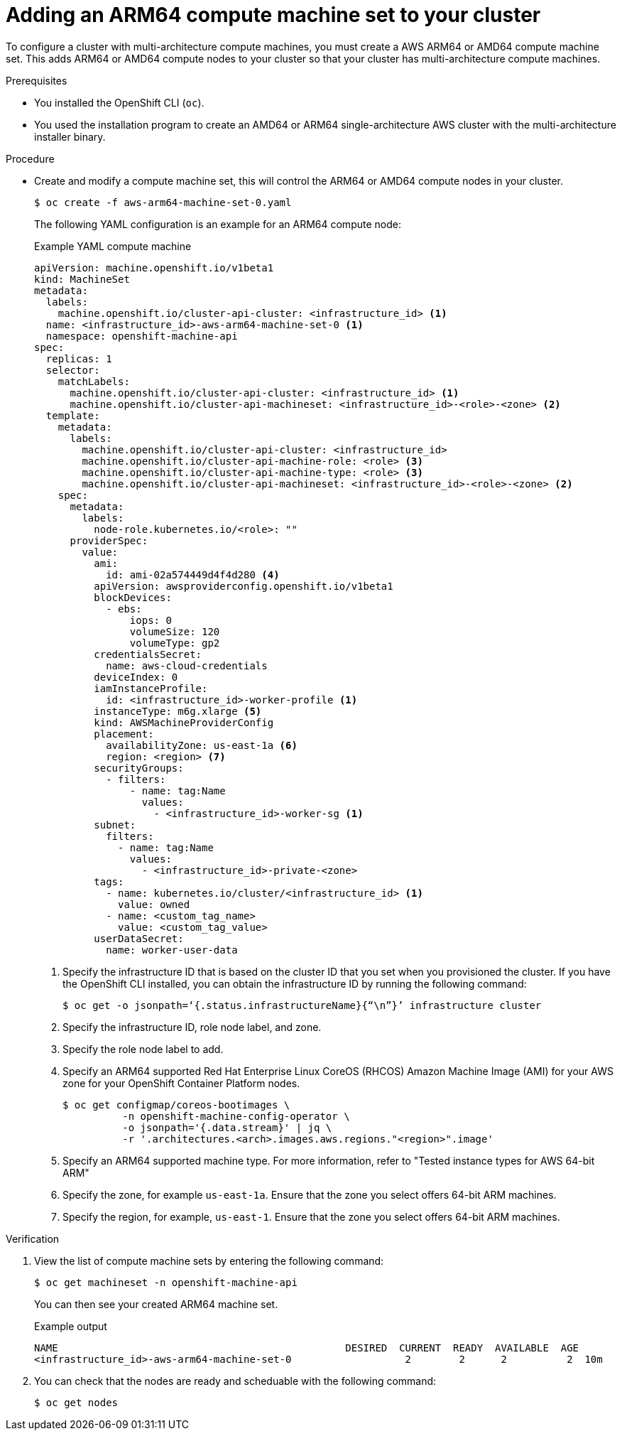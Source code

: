 //Module included in the following assembly
//
//post_installation_configuration/cluster-tasks.adoc

:_mod-docs-content-type: PROCEDURE
[id="multi-architecture-modify-machine-set-aws_{context}"]

= Adding an ARM64 compute machine set to your cluster

To configure a cluster with multi-architecture compute machines, you must create a AWS ARM64 or AMD64 compute machine set. This adds ARM64 or AMD64 compute nodes to your cluster so that your cluster has multi-architecture compute machines.

.Prerequisites

* You installed the OpenShift CLI (`oc`).
* You used the installation program to create an AMD64 or ARM64 single-architecture AWS cluster with the multi-architecture installer binary.


.Procedure
* Create and modify a compute machine set, this will control the ARM64 or AMD64 compute nodes in your cluster.
+
--
[source,terminal]
----
$ oc create -f aws-arm64-machine-set-0.yaml
----
The following YAML configuration is an example for an ARM64 compute node:

.Example YAML compute machine

[source,yaml]
----
apiVersion: machine.openshift.io/v1beta1
kind: MachineSet
metadata:
  labels:
    machine.openshift.io/cluster-api-cluster: <infrastructure_id> <1>
  name: <infrastructure_id>-aws-arm64-machine-set-0 <1>
  namespace: openshift-machine-api
spec:
  replicas: 1
  selector:
    matchLabels:
      machine.openshift.io/cluster-api-cluster: <infrastructure_id> <1>
      machine.openshift.io/cluster-api-machineset: <infrastructure_id>-<role>-<zone> <2>
  template:
    metadata:
      labels:
        machine.openshift.io/cluster-api-cluster: <infrastructure_id>
        machine.openshift.io/cluster-api-machine-role: <role> <3>
        machine.openshift.io/cluster-api-machine-type: <role> <3>
        machine.openshift.io/cluster-api-machineset: <infrastructure_id>-<role>-<zone> <2>
    spec:
      metadata:
        labels:
          node-role.kubernetes.io/<role>: ""
      providerSpec:
        value:
          ami:
            id: ami-02a574449d4f4d280 <4>
          apiVersion: awsproviderconfig.openshift.io/v1beta1
          blockDevices:
            - ebs:
                iops: 0
                volumeSize: 120
                volumeType: gp2
          credentialsSecret:
            name: aws-cloud-credentials
          deviceIndex: 0
          iamInstanceProfile:
            id: <infrastructure_id>-worker-profile <1>
          instanceType: m6g.xlarge <5>
          kind: AWSMachineProviderConfig
          placement:
            availabilityZone: us-east-1a <6>
            region: <region> <7>
          securityGroups:
            - filters:
                - name: tag:Name
                  values:
                    - <infrastructure_id>-worker-sg <1>
          subnet:
            filters:
              - name: tag:Name
                values:
                  - <infrastructure_id>-private-<zone>
          tags:
            - name: kubernetes.io/cluster/<infrastructure_id> <1>
              value: owned
            - name: <custom_tag_name>
              value: <custom_tag_value>
          userDataSecret:
            name: worker-user-data
----
<1> Specify the infrastructure ID that is based on the cluster ID that you set when you provisioned the cluster. If you have the OpenShift CLI installed, you can obtain the infrastructure ID by running the following command:
+
[source,terminal]
----
$ oc get -o jsonpath=‘{.status.infrastructureName}{“\n”}’ infrastructure cluster
----
<2> Specify the infrastructure ID, role node label, and zone.
<3> Specify the role node label to add.
<4> Specify an ARM64 supported Red Hat Enterprise Linux CoreOS (RHCOS) Amazon Machine Image (AMI) for your AWS zone for your OpenShift Container Platform nodes.
+
[source,terminal]
----
$ oc get configmap/coreos-bootimages \
	  -n openshift-machine-config-operator \
	  -o jsonpath='{.data.stream}' | jq \
	  -r '.architectures.<arch>.images.aws.regions."<region>".image'
----
<5> Specify an ARM64 supported machine type. For more information, refer to "Tested instance types for AWS 64-bit ARM"
<6> Specify the zone, for example `us-east-1a`. Ensure that the zone you select offers 64-bit ARM machines.
<7> Specify the region, for example, `us-east-1`. Ensure that the zone you select offers 64-bit ARM machines.
--

.Verification

. View the list of compute machine sets by entering the following command:
+
[source,terminal]
----
$ oc get machineset -n openshift-machine-api
----
You can then see your created ARM64 machine set.
+
.Example output
[source,terminal]
----
NAME                                                DESIRED  CURRENT  READY  AVAILABLE  AGE
<infrastructure_id>-aws-arm64-machine-set-0                   2        2      2          2  10m
----
. You can check that the nodes are ready and scheduable with the following command:
+
[source,terminal]
----
$ oc get nodes
----